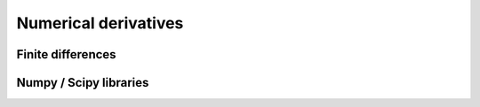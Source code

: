 Numerical derivatives
====================================

.. tabs::

   .. code-tab:: py

         def main():
             return

   .. code-tab:: c 

         int main(const int argc, const char **argv) {
           return 0;
         }

Finite differences
------------------------------------


Numpy / Scipy libraries
------------------------------------
